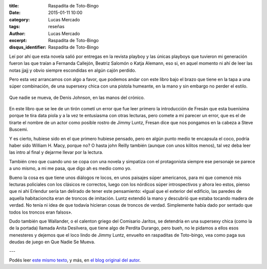 :title: Raspadita de Toto-Bingo
:date: 2015-01-11 10:00
:category: Lucas Mercado
:tags: reseñas
:author: Lucas Mercado
:excerpt: Raspadita de Toto-Bingo
:disqus_identifier: Raspadita de Toto-Bingo

Leí por ahí que esta novela salió por entregas en la revista playboy y
las únicas playboys que tuvieron mi generación fueron las que traían a
Fernanda Callejón, Beatriz Salomón o Katja Alemann, eso si, en aquel
momento ni ahí de leer las notas jjajj y obvio siempre escondidas en
algún cajón perdido.

Pero esta vez arrancamos con algo a favor, que podemos andar con este
libro bajo el brazo que tiene en la tapa a una súper combinación, de
una supersexy chica con una pistola humeante, en la mano y sin embargo
no perder el estilo.

.. figure:: https://farm9.staticflickr.com/8636/16125370098_fbabf063bd_b.jpg
   :scale: 100%
   :width: 100%
   :align: center
   :alt: que nadie se mueva
   :target: https://farm9.staticflickr.com/8636/16125370098_e4d2204314_o.jpg

   Que nadie se mueva, de Denis Johnson, en las manos del crónico.

En este libro que se lee de un tirón cometí un error que fue leer
primero la introducción de Fresán que esta buenísima porque te tira
data piola y a la vez te entusiasma con otras lecturas, pero comete a
mi parecer un error, que es el de tirarte el nombre de un actor como
posible rostro de Jimmy Luntz, Fresan dice que nos pongamos en la
cabeza a Steve Buscemi.

Y es cierto, hubiese sido en el que primero hubiese pensado, pero en
algún punto medio te encapsula el coco, podría haber sido William H.
Macy, porque no? O hasta john Reilly también (aunque con unos kilitos
menos), tal vez deba leer las intro al final y dejarme llevar por la
lectura.

También creo que cuando uno se copa con una novela y simpatiza con el
protagonista siempre ese personaje se parece a uno mismo, a mi me
pasa, que digo ah es medio como yo.

Bueno la cosa es que tiene unos diálogos re locos, en unos paisajes
súper americanos, para mi que comencé mis lecturas policiales con los
clásicos re correctos, luego con los nórdicos súper introspectivos y
ahora leo estos, pienso que ni ahí Erlendur sería tan delirado de
tener este pensamiento: «Igual que el exterior del edificio, las
paredes de aquella habitacioncita eran de troncos de imitación. Luntz
extendió la mano y descubrió que estaba tocando madera de verdad. No
tenía ni idea de que todavía hicieran cosas de troncos de verdad.
Simplemente había dado por sentado que todos los troncos eran falsos».

Dudo también que Wallander, o el calenton griego del Comisario
Jaritos, se detendría en una supersexy chica (como la de la portada)
llamada Anita Desilvera, que tiene algo de Perdita Durango, pero bueh,
no le pidamos a ellos esos menesteres y dejemos que el loco lindo de
Jimmy Luntz, envuelto en raspaditas de Toto-bingo, vea como paga sus
deudas de juego en Que Nadie Se Mueva.

---

Podés leer `este mismo texto`_, y más, en `el blog original del autor`_.


.. _este mismo texto: http://parientesenlacasa.blogspot.com.ar/2015/01/raspadita-de-toto-bingo.html
.. _el blog original del autor: http://parientesenlacasa.blogspot.com.ar
